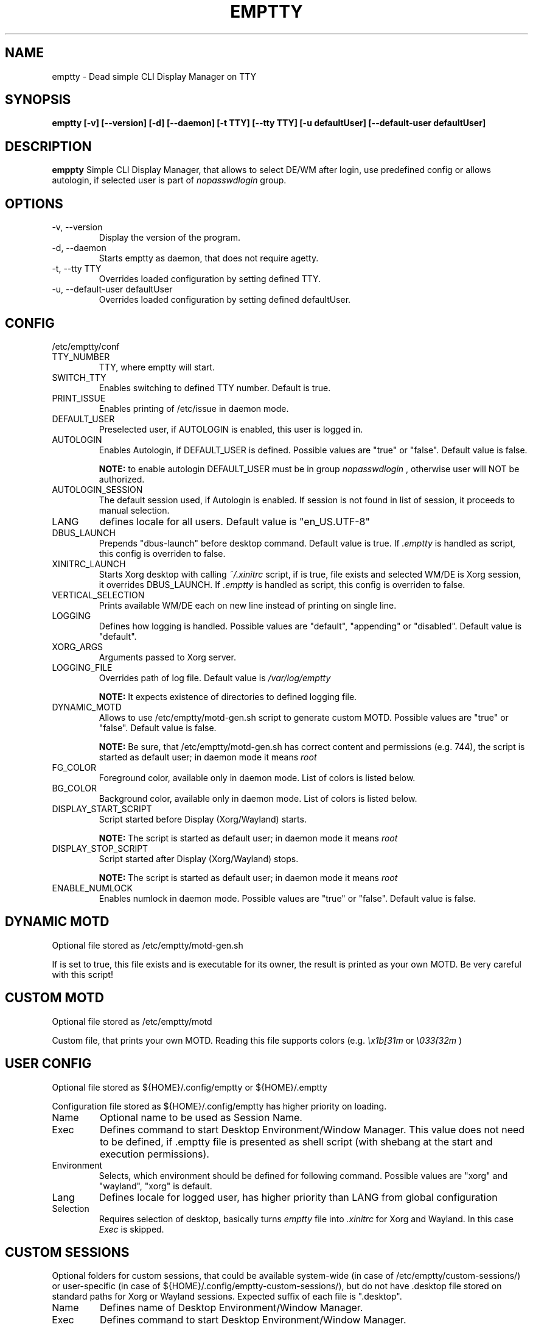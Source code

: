 .TH EMPTTY 1 "July 2021" "emptty 0.5.2" emptty

.SH NAME
emptty \- Dead simple CLI Display Manager on TTY

.SH SYNOPSIS
.B emptty [-v] [--version] [-d] [--daemon] [-t TTY] [--tty TTY] [-u defaultUser] [--default-user defaultUser]

.SH DESCRIPTION
.B emppty
Simple CLI Display Manager, that allows to select DE/WM after login, use predefined config or allows autologin, if selected user is part of
.I nopasswdlogin
group.

.SH OPTIONS
.IP "\-v, \-\-version"
Display the version of the program.

.IP "\-d, \-\-daemon"
Starts emptty as daemon, that does not require agetty.

.IP "\-t, \-\-tty TTY"
Overrides loaded configuration by setting defined TTY.

.IP "\-u, \-\-default-user defaultUser"
Overrides loaded configuration by setting defined defaultUser.

.SH CONFIG
/etc/emptty/conf

.IP TTY_NUMBER
TTY, where emptty will start.
.IP SWITCH_TTY
Enables switching to defined TTY number. Default is true.
.IP PRINT_ISSUE
Enables printing of /etc/issue in daemon mode.
.IP DEFAULT_USER
Preselected user, if AUTOLOGIN is enabled, this user is logged in.
.IP AUTOLOGIN
Enables Autologin, if DEFAULT_USER is defined. Possible values are "true" or "false". Default value is false.

.B NOTE:
to enable autologin DEFAULT_USER must be in group
.I nopasswdlogin
, otherwise user will NOT be authorized.
.IP AUTOLOGIN_SESSION
The default session used, if Autologin is enabled. If session is not found in list of session, it proceeds to manual selection.
.IP LANG
defines locale for all users. Default value is "en_US.UTF-8"
.IP DBUS_LAUNCH
Prepends "dbus-launch" before desktop command. Default value is true. If
.I .emptty
is handled as script, this config is overriden to false.
.IP XINITRC_LAUNCH
Starts Xorg desktop with calling
.I ~/.xinitrc
script, if is true, file exists and selected WM/DE is Xorg session, it overrides DBUS_LAUNCH. If
.I .emptty
is handled as script, this config is overriden to false.
.IP VERTICAL_SELECTION
Prints available WM/DE each on new line instead of printing on single line.
.IP LOGGING
Defines how logging is handled. Possible values are "default", "appending" or "disabled". Default value is "default".
.IP XORG_ARGS
Arguments passed to Xorg server.
.IP LOGGING_FILE
Overrides path of log file. Default value is
.I /var/log/emptty

.B NOTE:
It expects existence of directories to defined logging file.

.IP DYNAMIC_MOTD
Allows to use /etc/emptty/motd-gen.sh script to generate custom MOTD. Possible values are "true" or "false". Default value is false.

.B NOTE:
Be sure, that /etc/emptty/motd-gen.sh has correct content and permissions (e.g. 744), the script is started as default user; in daemon mode it means
.I root

.IP FG_COLOR
Foreground color, available only in daemon mode. List of colors is listed below.

.IP BG_COLOR
Background color, available only in daemon mode. List of colors is listed below.

.IP DISPLAY_START_SCRIPT
Script started before Display (Xorg/Wayland) starts.

.B NOTE:
The script is started as default user; in daemon mode it means
.I root

.IP DISPLAY_STOP_SCRIPT
Script started after Display (Xorg/Wayland) stops.

.B NOTE:
The script is started as default user; in daemon mode it means
.I root

.IP ENABLE_NUMLOCK
Enables numlock in daemon mode. Possible values are "true" or "false". Default value is false.

.SH DYNAMIC MOTD
Optional file stored as /etc/emptty/motd-gen.sh

If
.IDYNAMIC_MOTD
is set to true, this file exists and is executable for its owner, the result is printed as your own MOTD. Be very careful with this script!

.SH CUSTOM MOTD
Optional file stored as /etc/emptty/motd

Custom file, that prints your own MOTD. Reading this file supports colors (e.g.
.I \\\x1b[31m
or
.I \\\033[32m
)

.SH USER CONFIG
Optional file stored as ${HOME}/.config/emptty or ${HOME}/.emptty

Configuration file stored as ${HOME}/.config/emptty has higher priority on loading.
.IP Name
Optional name to be used as Session Name.
.IP Exec
Defines command to start Desktop Environment/Window Manager. This value does not need to be defined, if .emptty file is presented as shell script (with shebang at the start and execution permissions).
.IP Environment
Selects, which environment should be defined for following command. Possible values are "xorg" and "wayland", "xorg" is default.
.IP Lang
Defines locale for logged user, has higher priority than LANG from global configuration
.IP Selection
Requires selection of desktop, basically turns
.I emptty
file into
.I .xinitrc
for Xorg and Wayland. In this case
.I Exec
is skipped.

.SH CUSTOM SESSIONS
Optional folders for custom sessions, that could be available system-wide (in case of /etc/emptty/custom-sessions/) or user-specific (in case of ${HOME}/.config/emptty-custom-sessions/), but do not have .desktop file stored on standard paths for Xorg or Wayland sessions. Expected suffix of each file is ".desktop".

.IP Name
Defines name of Desktop Environment/Window Manager.
.IP Exec
Defines command to start Desktop Environment/Window Manager.
.IP Environment
Selects, which environment should be defined for following command. Possible values are "xorg" and "wayland", "xorg" is default.

.SH LAST SESSION
The last user selection of session is stored into ~/.cache/emptty/last-session

.SH LOGGING
As it is mentioned in configuration, there are three options to handle logging of emptty. The logs contains not just logs from emptty, but also from Xorg (if used) and user's WM/DE.
Described log location could differ according configuration
.I LOGGING_FILE
, that is stored in
.I /etc/emptty/conf

.IP default
This option provides simple solution, when current instance of emptty logs into
.I /var/log/emptty
and the previous version is stored as
.I /var/log/emptty.old

.B NOTE:
Current instance always move previous log into old file, if emptty crashes and is started again, previous log is in
.I /var/log/emptty.old

.IP appending
This option provides functionality that logs everything into
.I /var/log/emptty
and does not handle log rotation by itself. It leaves the option for user to handle it himself (e.g. with logrotate).

.B NOTE:
Appending without roration could cause large log file, be sure that log file is rotated.

.IP disabled
This option points all log into
.I /dev/null
, so no log is available.

.B NOTE:
If any issue starts to appear and you want to report it, ensure you do not use this option.

.SH COLORS
Please, be aware that
.I LIGHT_
colors could be unavailable as background color.

BLACK, RED, GREEN, YELLOW, BLUE, PURPLE, CYAN, WHITE

LIGHT_BLACK, LIGHT_RED, LIGHT_GREEN, LIGHT_YELLOW, LIGHT_BLUE, LIGHT_PURPLE, LIGHT_CYAN, LIGHT_WHITE
